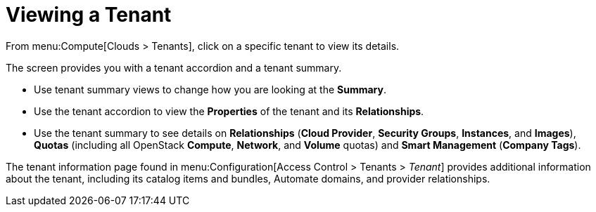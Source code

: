 = Viewing a Tenant

From menu:Compute[Clouds > Tenants], click on a specific tenant to view its details.

The screen provides you with a tenant accordion and a tenant summary.

* Use tenant summary views to change how you are looking at the *Summary*.
* Use the tenant accordion to view the *Properties* of the tenant and its *Relationships*.
* Use the tenant summary to see details on *Relationships* (*Cloud Provider*, *Security Groups*, *Instances*, and *Images*), *Quotas* (including all OpenStack *Compute*, *Network*, and *Volume* quotas) and *Smart Management* (*Company Tags*).

The tenant information page found in menu:Configuration[Access Control > Tenants > _Tenant_] provides additional information about the tenant, including its catalog items and bundles, Automate domains, and provider relationships.
